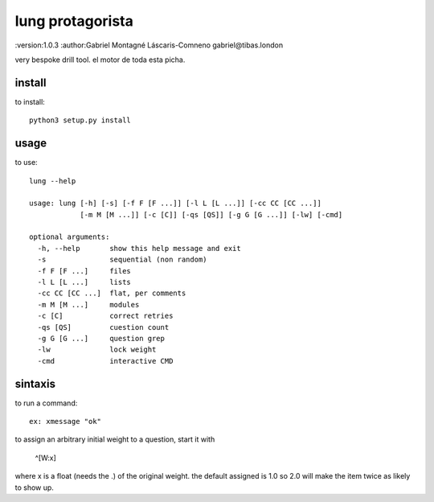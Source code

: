 lung protagorista
=================
:version:1.0.3
:author:Gabriel Montagné Láscaris-Comneno gabriel@tibas.london

very bespoke drill tool.
el motor de toda esta picha.

install
------------

to install::

    python3 setup.py install

usage
-----------

to use::

    lung --help
     
    usage: lung [-h] [-s] [-f F [F ...]] [-l L [L ...]] [-cc CC [CC ...]]
                [-m M [M ...]] [-c [C]] [-qs [QS]] [-g G [G ...]] [-lw] [-cmd]

    optional arguments:
      -h, --help       show this help message and exit
      -s               sequential (non random)
      -f F [F ...]     files
      -l L [L ...]     lists
      -cc CC [CC ...]  flat, per comments
      -m M [M ...]     modules
      -c [C]           correct retries
      -qs [QS]         cuestion count
      -g G [G ...]     question grep
      -lw              lock weight
      -cmd             interactive CMD



sintaxis
-------------

to run a command::

  ex: xmessage "ok"


to assign an arbitrary initial weight to a question, start it with

  ^[W:x] 

where x is a float (needs the .) of the original weight.
the default assigned is 1.0  so 2.0 will make the item twice as likely to show up.
